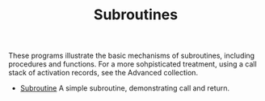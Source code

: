 #+HTML_HEAD: <link rel="stylesheet" type="text/css" href="../../index.css" />
#+TITLE: Subroutines

These programs illustrate the basic mechanisms of subroutines,
including procedures and functions.  For a more sohpisticated
treatment, using a call stack of activation records, see the Advanced
collection.

- [[./Subroutine.asm.txt][Subroutine]] A simple subroutine,
  demonstrating call and return.
